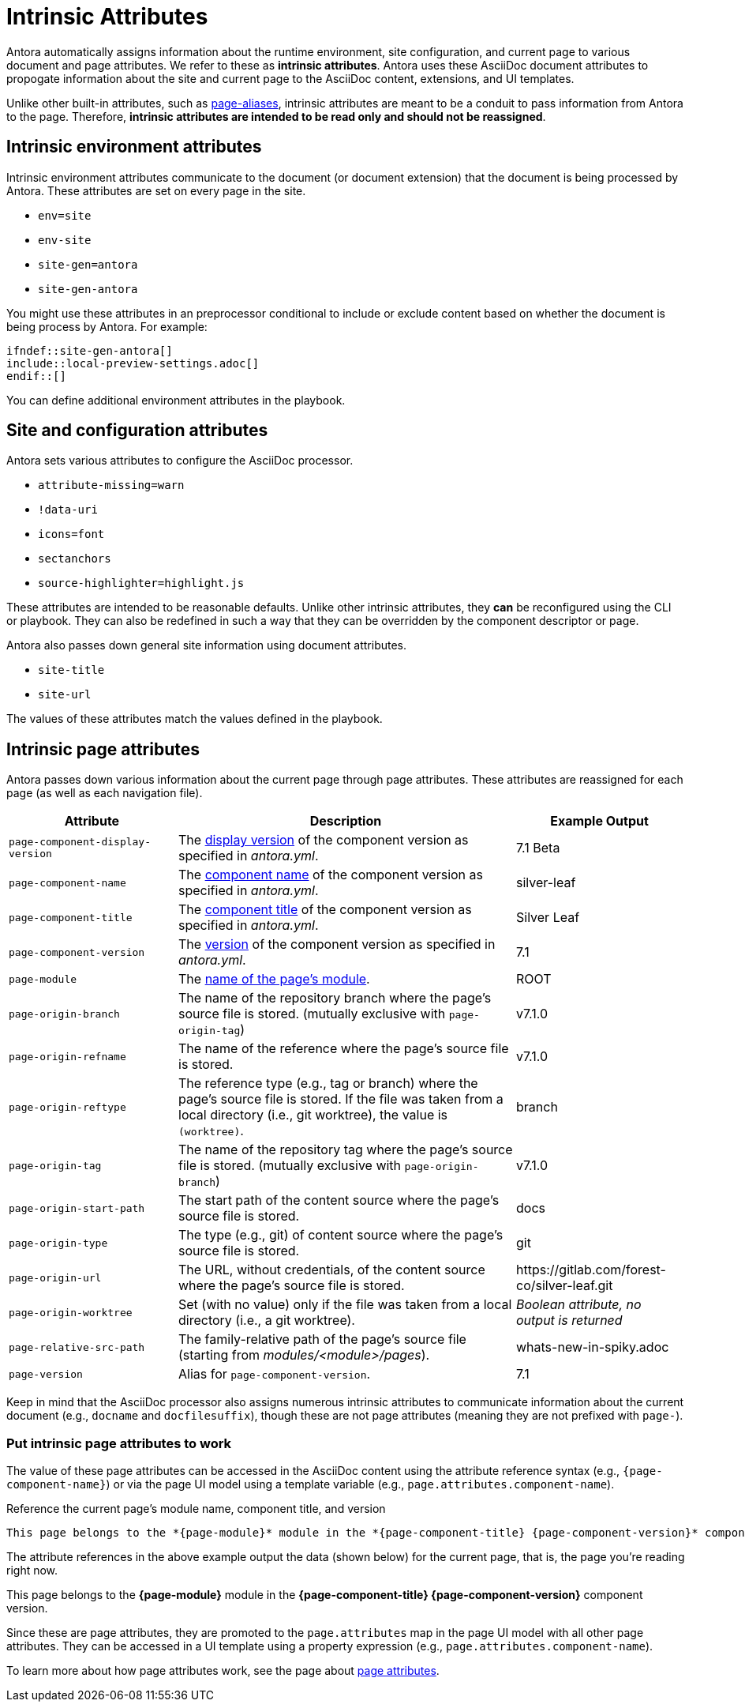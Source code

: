 = Intrinsic Attributes
:page-aliases: page-and-site-attributes.adoc

Antora automatically assigns information about the runtime environment, site configuration, and current page to various document and page attributes.
We refer to these as [.term]*intrinsic attributes*.
Antora uses these AsciiDoc document attributes to propogate information about the site and current page to the AsciiDoc content, extensions, and UI templates.

Unlike other built-in attributes, such as xref:page-aliases.adoc[page-aliases], intrinsic attributes are meant to be a conduit to pass information from Antora to the page.
Therefore, *intrinsic attributes are intended to be read only and should not be reassigned*.

[#environment-attributes]
== Intrinsic environment attributes

Intrinsic environment attributes communicate to the document (or document extension) that the document is being processed by Antora.
These attributes are set on every page in the site.

* `env=site`
* `env-site`
* `site-gen=antora`
* `site-gen-antora`

You might use these attributes in an preprocessor conditional to include or exclude content based on whether the document is being process by Antora.
For example:

[source]
----
\ifndef::site-gen-antora[]
\include::local-preview-settings.adoc[]
\endif::[]
----

You can define additional environment attributes in the playbook.

== Site and configuration attributes

Antora sets various attributes to configure the AsciiDoc processor.

* `attribute-missing=warn`
* `!data-uri`
* `icons=font`
* `sectanchors`
* `source-highlighter=highlight.js`

These attributes are intended to be reasonable defaults.
Unlike other intrinsic attributes, they *can* be reconfigured using the CLI or playbook.
They can also be redefined in such a way that they can be overridden by the component descriptor or page.

Antora also passes down general site information using document attributes.

* `site-title`
* `site-url`

The values of these attributes match the values defined in the playbook.

[#page-attributes]
== Intrinsic page attributes

Antora passes down various information about the current page through page attributes.
These attributes are reassigned for each page (as well as each navigation file).

[cols="1,2,1"]
|===
|Attribute |Description |Example Output

|`page-component-display-version`
|The xref:ROOT:component-display-version.adoc[display version] of the component version as specified in _antora.yml_.
|7.1 Beta

|`page-component-name`
|The xref:ROOT:component-name-and-version.adoc#name-key[component name] of the component version as specified in _antora.yml_.
|silver-leaf

|`page-component-title`
|The xref:ROOT:component-title.adoc[component title] of the component version as specified in  _antora.yml_.
|Silver Leaf

|`page-component-version`
|The xref:ROOT:component-name-and-version.adoc#version-key[version] of the component version as specified in _antora.yml_.
|7.1

|`page-module`
|The xref:ROOT:module-directories.adoc#module[name of the page's module].
|ROOT

|`page-origin-branch`
|The name of the repository branch where the page's source file is stored. (mutually exclusive with `page-origin-tag`)
|v7.1.0

|`page-origin-refname`
|The name of the reference where the page's source file is stored.
|v7.1.0

|`page-origin-reftype`
|The reference type (e.g., tag or branch) where the page's source file is stored.
If the file was taken from a local directory (i.e., git worktree), the value is `(worktree)`.
|branch

|`page-origin-tag`
|The name of the repository tag where the page's source file is stored. (mutually exclusive with `page-origin-branch`)
|v7.1.0

|`page-origin-start-path`
|The start path of the content source where the page's source file is stored.
|docs

|`page-origin-type`
|The type (e.g., git) of content source where the page's source file is stored.
|git

|`page-origin-url`
|The URL, without credentials, of the content source where the page's source file is stored.
|\https://gitlab.com/forest-co/silver-leaf.git

|`page-origin-worktree`
|Set (with no value) only if the file was taken from a local directory (i.e., a git worktree).
|_Boolean attribute, no output is returned_

|`page-relative-src-path`
|The family-relative path of the page's source file (starting from [.path]_modules/<module>/pages_).
|whats-new-in-spiky.adoc

|`page-version`
|Alias for `page-component-version`.
|7.1
|===

Keep in mind that the AsciiDoc processor also assigns numerous intrinsic attributes to communicate information about the current document (e.g., `docname` and `docfilesuffix`), though these are not page attributes (meaning they are not prefixed with `page-`).

=== Put intrinsic page attributes to work

The value of these page attributes can be accessed in the AsciiDoc content using the attribute reference syntax (e.g., `\{page-component-name}`) or via the page UI model using a template variable (e.g., `page.attributes.component-name`).

.Reference the current page's module name, component title, and version
----
This page belongs to the *{page-module}* module in the *{page-component-title} {page-component-version}* component version.
----

The attribute references in the above example output the data (shown below) for the current page, that is, the page you're reading right now.

====
This page belongs to the *{page-module}* module in the *{page-component-title} {page-component-version}* component version.
====

Since these are page attributes, they are promoted to the `page.attributes` map in the page UI model with all other page attributes.
They can be accessed in a UI template using a property expression (e.g., `page.attributes.component-name`).

To learn more about how page attributes work, see the page about xref:page-attributes.adoc[page attributes].
